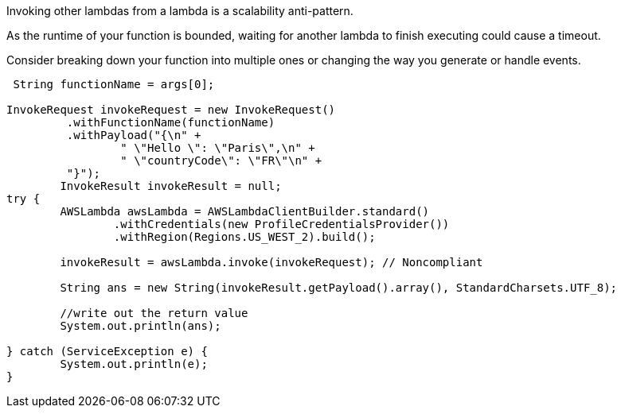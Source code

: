 Invoking other lambdas from a lambda is a scalability anti-pattern.

As the runtime of your function is bounded, waiting for another lambda to finish executing could cause a timeout.

Consider breaking down your function into multiple ones or changing the way you generate or handle events.

----
 String functionName = args[0];

InvokeRequest invokeRequest = new InvokeRequest()
         .withFunctionName(functionName)
         .withPayload("{\n" +
                 " \"Hello \": \"Paris\",\n" +
                 " \"countryCode\": \"FR\"\n" +
         "}");
        InvokeResult invokeResult = null;
try {
	AWSLambda awsLambda = AWSLambdaClientBuilder.standard()
		.withCredentials(new ProfileCredentialsProvider())
		.withRegion(Regions.US_WEST_2).build();

	invokeResult = awsLambda.invoke(invokeRequest); // Noncompliant

	String ans = new String(invokeResult.getPayload().array(), StandardCharsets.UTF_8);

	//write out the return value
	System.out.println(ans);

} catch (ServiceException e) {
	System.out.println(e);
}
----

